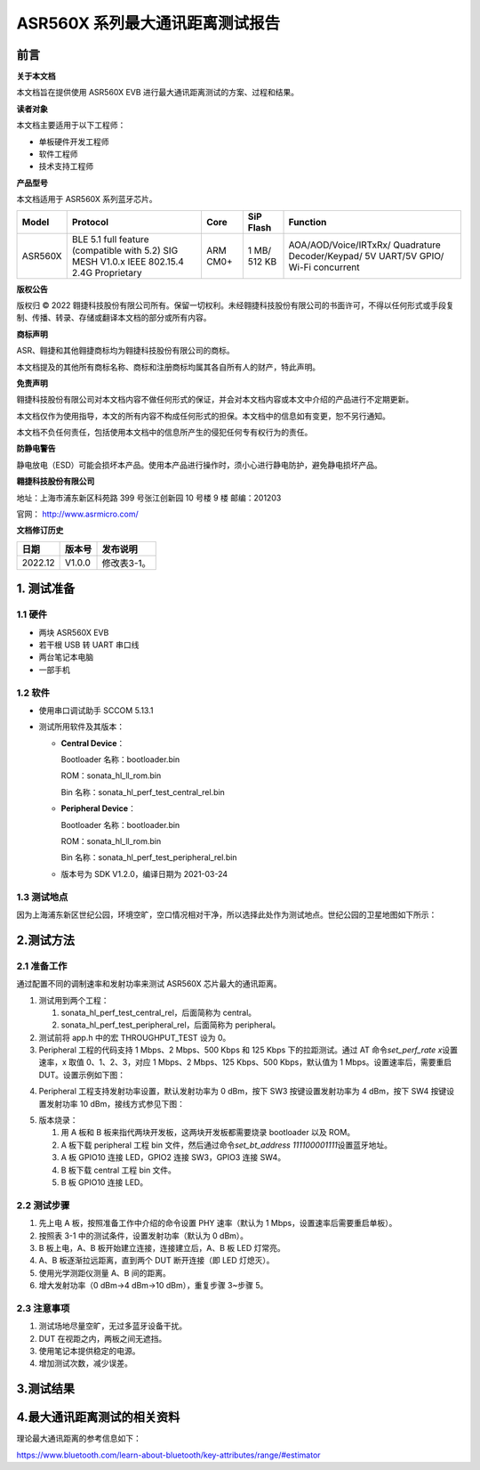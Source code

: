 ASR560X 系列最大通讯距离测试报告
===============================

前言
----

**关于本文档**

本文档旨在提供使用 ASR560X EVB 进行最大通讯距离测试的方案、过程和结果。

**读者对象**

本文档主要适用于以下工程师：

-  单板硬件开发工程师
-  软件工程师
-  技术支持工程师

**产品型号**

本文档适用于 ASR560X 系列蓝牙芯片。

+---------+-------------------------------------------------------------------------------------------+----------+--------------+------------------------------------------------------------------------------------+
| Model   | Protocol                                                                                  | Core     | SiP Flash    | Function                                                                           |
+=========+===========================================================================================+==========+==============+====================================================================================+
| ASR560X | BLE 5.1 full feature (compatible with 5.2) SIG MESH V1.0.x IEEE 802.15.4 2.4G Proprietary | ARM CM0+ | 1 MB/ 512 KB | AOA/AOD/Voice/IRTxRx/ Quadrature Decoder/Keypad/ 5V UART/5V GPIO/ Wi-Fi concurrent |
+---------+-------------------------------------------------------------------------------------------+----------+--------------+------------------------------------------------------------------------------------+

**版权公告**

版权归 © 2022 翱捷科技股份有限公司所有。保留一切权利。未经翱捷科技股份有限公司的书面许可，不得以任何形式或手段复制、传播、转录、存储或翻译本文档的部分或所有内容。

**商标声明**

ASR、翱捷和其他翱捷商标均为翱捷科技股份有限公司的商标。

本文档提及的其他所有商标名称、商标和注册商标均属其各自所有人的财产，特此声明。

**免责声明**

翱捷科技股份有限公司对本文档内容不做任何形式的保证，并会对本文档内容或本文中介绍的产品进行不定期更新。

本文档仅作为使用指导，本文的所有内容不构成任何形式的担保。本文档中的信息如有变更，恕不另行通知。

本文档不负任何责任，包括使用本文档中的信息所产生的侵犯任何专有权行为的责任。

**防静电警告**

静电放电（ESD）可能会损坏本产品。使用本产品进行操作时，须小心进行静电防护，避免静电损坏产品。

**翱捷科技股份有限公司**

地址：上海市浦东新区科苑路 399 号张江创新园 10 号楼 9 楼 邮编：201203

官网： http://www.asrmicro.com/

**文档修订历史**

======= ====== ===========
日期    版本号 发布说明
======= ====== ===========
2022.12 V1.0.0 修改表3-1。
======= ====== ===========

1. 测试准备
-----------

1.1 硬件
~~~~~~~~

-  两块 ASR560X EVB
-  若干根 USB 转 UART 串口线
-  两台笔记本电脑
-  一部手机

1.2 软件
~~~~~~~~

-  使用串口调试助手 SCCOM 5.13.1

-  测试所用软件及其版本：

   -  **Central Device**\ ：

      Bootloader 名称：bootloader.bin

      ROM：sonata_hl_ll_rom.bin

      Bin 名称：sonata_hl_perf_test_central_rel.bin

   -  **Peripheral Device**\ ：

      Bootloader 名称：bootloader.bin

      ROM：sonata_hl_ll_rom.bin

      Bin 名称：sonata_hl_perf_test_peripheral_rel.bin

   -  版本号为 SDK V1.2.0，编译日期为 2021-03-24

1.3 测试地点
~~~~~~~~~~~~

因为上海浦东新区世纪公园，环境空旷，空口情况相对干净，所以选择此处作为测试地点。世纪公园的卫星地图如下所示：

|image1| 

2.测试方法
----------

2.1 准备工作
~~~~~~~~~~~~

通过配置不同的调制速率和发射功率来测试 ASR560X 芯片最大的通讯距离。

1. 测试用到两个工程：

   (1) sonata_hl_perf_test_central_rel，后面简称为 central。

   (2) sonata_hl_perf_test_peripheral_rel，后面简称为 peripheral。

2. 测试前将 app.h 中的宏 THROUGHPUT_TEST 设为 0。

3. Peripheral 工程的代码支持 1 Mbps、2 Mbps、500 Kbps 和 125 Kbps 下的拉距测试。通过 AT 命令\ *set_perf_rate x*\ 设置速率，x 取值 0、1、2、3，对应 1 Mbps、2 Mbps、125 Kbps、500 Kbps，默认值为 1 Mbps。设置速率后，需要重启 DUT。设置示例如下图：

|image2| 

4. Peripheral 工程支持发射功率设置，默认发射功率为 0 dBm，按下 SW3 按键设置发射功率为 4 dBm，按下 SW4 按键设置发射功率 10 dBm，接线方式参见下图：

|image3| 

5. 版本烧录：

   (1) 用 A 板和 B 板来指代两块开发板，这两块开发板都需要烧录 bootloader 以及 ROM。

   (2) A 板下载 peripheral 工程 bin 文件，然后通过命令\ *set_bt_address 111100001111*\ 设置蓝牙地址。

   (3) A 板 GPIO10 连接 LED，GPIO2 连接 SW3，GPIO3 连接 SW4。

   (4) B 板下载 central 工程 bin 文件。

   (5) B 板 GPIO10 连接 LED。

2.2 测试步骤
~~~~~~~~~~~~

1. 先上电 A 板，按照准备工作中介绍的命令设置 PHY 速率（默认为 1 Mbps，设置速率后需要重启单板）。

2. 按照表 3-1 中的测试条件，设置发射功率（默认为 0 dBm）。

3. B 板上电，A、B 板开始建立连接，连接建立后，A、B 板 LED 灯常亮。

4. A、B 板逐渐拉远距离，直到两个 DUT 断开连接（即 LED 灯熄灭）。

5. 使用光学测距仪测量 A、B 间的距离。

6. 增大发射功率（0 dBm→4 dBm→10 dBm），重复步骤 3~步骤 5。

2.3 注意事项
~~~~~~~~~~~~

1. 测试场地尽量空旷，无过多蓝牙设备干扰。

2. DUT 在视距之内，两板之间无遮挡。

3. 使用笔记本提供稳定的电源。

4. 增加测试次数，减少误差。

3.测试结果
----------

|image4| 

|image5| 

4.最大通讯距离测试的相关资料
----------------------------

理论最大通讯距离的参考信息如下：

https://www.bluetooth.com/learn-about-bluetooth/key-attributes/range/#estimator

.. |image1| image:: ../../img/560X_最大通讯距离测试报告/图1-1.png
.. |image2| image:: ../../img/560X_最大通讯距离测试报告/图2-1.png
.. |image3| image:: ../../img/560X_最大通讯距离测试报告/图2-2.png
.. |image4| image:: ../../img/560X_最大通讯距离测试报告/表3-1.png
.. |image5| image:: ../../img/560X_最大通讯距离测试报告/图3-1.png
